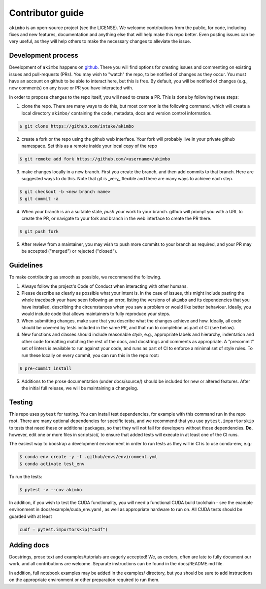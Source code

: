 Contributor guide
=================

``akimbo`` is an open-source project (see the LICENSE). We welcome contributions from
the public, for code, including fixes and new features, documentation and anything else
that will help make this repo better. Even posting issues can be very useful, as they
will help others to make the necessary changes to alleviate the issue.

Development process
-------------------

Development of ``akimbo`` happens on `github`_. There you will find options for
creating issues and commenting on existing issues and pull-requests (PRs). You may
wish to "watch" the repo, to be notified of changes as they occur. You must have an
account on github to be able to interact here, but this is free. By default, you
will be notified of changes (e.g., new comments) on any issue or PR you have interacted
with.

In order to propose changes to the repo itself, you will need to create a PR. This is
done by following these steps:

1. clone the repo. There are many ways to do this, but most common is the following command,
   which will create a local directory ``akimbo/`` containing the code, metadata, docs and
   version control information.

.. code-block:: shell

   $ git clone https://github.com/intake/akimbo


2. create a fork or the repo using the github web interface. Your fork will probably live in
   your private github namespace. Set this as a remote inside your local copy of the repo

.. code-block:: shell

   $ git remote add fork https://github.com/<username>/akimbo

3. make changes locally in a new branch. First you create the branch, and then add commits
   to that branch. Here are suggested ways to do this. Note that git is _very_ flexible and
   there are many ways to achieve each step.

.. code-block:: shell

   $ git checkout -b <new branch name>
   $ git commit -a

4. When your branch is an a suitable state, `push` your work to your branch. github will prompt
   you with a URL to create the PR, or navigate to your fork and branch in the web interface to
   create the PR there.

.. code-block:: shell

   $ git push fork

5. After review from a maintainer, you may wish to push more commits to your branch as required,
   and your PR may be accepted ("merged") or rejected ("closed").

.. _github: https://github.com/intake/akimbo

Guidelines
----------

To make contributing as smooth as possible, we recommend the following.

1. Always follow the project's Code of Conduct when interacting with other humans.

2. Please describe as clearly as possible what your intent is. In the case of issues, this
   might include pasting the whole traceback your have seen following an error, listing the
   versions of ``akimbo`` and its dependencies that you have installed, describing the
   circumstances when you saw a problem or would like better behaviour. Ideally, you would
   include code that allows maintainers to fully reproduce your steps.

3. When submitting changes, make sure that you describe what the changes achieve and how.
   Ideally, all code should be covered by tests included in the same PR, and that run to
   completion as part of CI (see below).

4. New functions and classes should include reasonable
   `style`, e.g., appropriate labels and hierarchy, indentation and other code formatting
   matching the rest of the docs, and docstrings and comments as appropriate. A "precommit"
   set of linters is available to run against your code, and runs as part of CI to enforce
   a minimal set of style rules. To run these locally on every commit, you can run this in the
   repo root:

.. code-block:: shell

   $ pre-commit install

5. Additions to the prose documentation (under docs/source/) should be included for new
   or altered features. After the initial full release, we will be maintaining a changelog.

Testing
-------

This repo uses ``pytest`` for testing. You can install test dependencies, for example with
this command run in the repo root. There are many optional dependencies for specific tests,
and we recommend that you use ``pytest.importorskip`` to tests that need these or additional
packages, so that they will not fail for developers without those dependencies. **Do**, however,
edit one or more files in scripts/ci/, to ensure that added tests will execute in at least one
of the CI runs.

The easiest way to boostrap a development environment in order to run tests as they will in
CI is to use conda-env, e.g.:

.. code-block:: shell

   $ conda env create -y -f .github/envs/environment.yml
   $ conda activate test_env

To run the tests:

.. code-block:: shell

   $ pytest -v --cov akimbo

In addition, if you wish to test the CUDA functionality, you will need a functional
CUDA build toolchain - see the example environment in docs/example/cuda_env.yaml , as
well as appropriate hardware to run on. All CUDA tests should be guarded with at
least

.. code-block:: python

   cudf = pytest.importorskip("cudf")

Adding docs
-----------

Docstrings, prose text and examples/tutorials are eagerly accepted! We, as coders, often
are late to fully document our work, and all contributions are welcome. Separate instructions
can be found in the docs/README.md file.

In addition, full notebook examples may be added in the examples/ directory, but you
should be sure to add instructions on the appropriate environment or other preparation
required to run them.

.. raw:: html

    <script data-goatcounter="https://akimbo.goatcounter.com/count"
        async src="//gc.zgo.at/count.js"></script>

